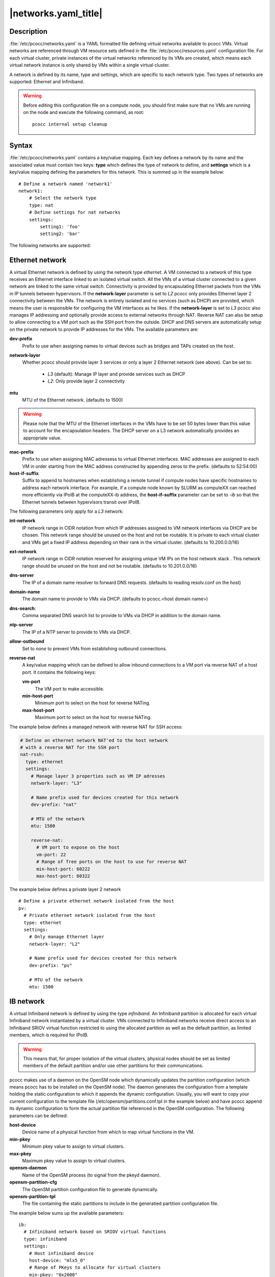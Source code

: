 .. _networks.yaml:

|networks.yaml_title|
=====================

Description
***********

:file:`/etc/pcocc/networks.yaml` is a YAML formatted file defining virtual networks available to pcocc VMs. Virtual networks are referenced through VM resource sets defined in the :file:`/etc/pcocc/resources.yaml` configuration file. For each virtual cluster, private instances of the virtual networks referenced by its VMs are created, which means each virtual network instance is only shared by VMs within a single virtual cluster.

A network is defined by its name, type and settings, which are specific to each network type. Two types of networks are supported: Ethernet and Infiniband.

.. warning::
  Before editing this configuration file on a compute node, you should first make sure that no VMs are running on the node and execute the following command, as root::

   pcocc internal setup cleanup


Syntax
******

:file:`/etc/pcocc/networks.yaml` contains a key/value mapping. Each key defines a network by its name and the associated value must contain two keys: **type** which defines the type of network to define, and **settings** which is a key/value mapping defining the parameters for this network.  This is summed up in the example below::

    # Define a network named 'network1'
    network1:
        # Select the network type
        type: nat
        # Define settings for nat networks
        settings:
            setting1: 'foo'
            setting2: 'bar'

The following networks are supported:

Ethernet network
****************
A virtual Ethernet network is defined by using the network type *ethernet*. A VM connected to a network of this type receives an Ethernet interface linked to an isolated virtual switch. All the VMs of a virtual cluster connected to a given network are linked to the same virtual switch. Connectivity is provided by encapsulating Ethernet packets from the VMs in IP tunnels between hypervisors. If the **network-layer** parameter is set to *L2* pcocc only provides Ethernet layer 2 connectivity between the VMs. The network is entirely isolated and no services (such as DHCP) are provided, which means the user is responsible for configuring the VM interfaces as he likes. If the **network-layer** is set to *L3* pcocc also manages IP addressing and optionally provide access to external networks through NAT. Reverse NAT can also be setup to allow connecting to a VM port such as the SSH port from the outside. DHCP and DNS servers are automatically setup on the private network to provide IP addresses for the VMs. The available parameters are:

**dev-prefix**
 Prefix to use when assigning names to virtual devices such as bridges and TAPs created on the host.
**network-layer**
 Whether pcocc should provide layer 3 services or only a layer 2 Ethernet network (see above). Can be set to:

   * *L3* (default): Manage IP layer and provide services such as DHCP
   * *L2*: Only provide layer 2 connectivity

**mtu**
 MTU of the Ethernet network. (defaults to 1500)

.. warning::
 Please note that the MTU of the Ethernet interfaces in the VMs have to be set 50 bytes lower than this value to account for the encapsulation headers. The DHCP server on a L3 network automatically provides an appropriate value.

**mac-prefix**
 Prefix to use when assigning MAC adressess to virtual Ethernet interfaces. MAC addresses are assigned to each VM in order starting from the MAC address constructed by appending zeros to the prefix. (defaults to 52:54:00)
**host-if-suffix**
 Suffix to append to hostnames when establishing a remote tunnel if compute nodes have specific hostnames to address each network interface. For example, if a compute node known by SLURM as computeXX can reached more efficiently via IPoIB at the computeXX-ib address, the **host-if-suffix** parameter can be set to *-ib* so that the Ethernet tunnels between hypervisors transit over IPoIB.

The following parameters only apply for a *L3* network:

**int-network**
 IP network range in CIDR notation from which IP addresses assigned to VM network interfaces via DHCP are be chosen. This network range should be unused on the host and not be routable. It is private to each virtual cluster and VMs get a fixed IP address depending on their rank in the virtual cluster. (defaults to 10.200.0.0/16)
**ext-network**
 IP network range in CIDR notation reserved for assigning unique VM IPs on the host network stack . This network range should be unused on the host and not be routable. (defaults to 10.201.0.0/16)
**dns-server**
 The IP of a domain name resolver to forward DNS requests. (defaults to reading resolv.conf on the host)
**domain-name**
 The domain name to provide to VMs via DHCP. (defaults to pcocc.<host domain name>)
**dns-search**:
 Comma separated DNS search list to provide to VMs via DHCP in addition to the domain name.
**ntp-server**
 The IP of a NTP server to provide to VMs via DHCP.
**allow-outbound**
 Set to *none* to prevent VMs from establishing outbound connections.
**reverse-nat**
 A key/value mapping which can be defined to allow inbound connections to a VM port via reverse NAT of a host port. It contains the following keys:

 **vm-port**
  The VM port to make accessible.
 **min-host-port**
  Minimum port to select on the  host for reverse NATing.
 **max-host-port**
  Maximum port to select on the  host for reverse NATing.


The example below defines a managed network with reverse NAT for SSH access:

.. code-block:: yaml

  # Define an ethernet network NAT'ed to the host network
  # with a reverse NAT for the SSH port
  nat-rssh:
    type: ethernet
    settings:
      # Manage layer 3 properties such as VM IP adresses
      network-layer: "L3"

      # Name prefix used for devices created for this network
      dev-prefix: "nat"

      # MTU of the network
      mtu: 1500

      reverse-nat:
        # VM port to expose on the host
        vm-port: 22
        # Range of free ports on the host to use for reverse NAT
        min-host-port: 60222
        max-host-port: 60322

The example below defines a private layer 2 network ::

  # Define a private ethernet network isolated from the host
  pv:
    # Private ethernet network isolated from the host
    type: ethernet
    settings:
      # Only manage Ethernet layer
      network-layer: "L2"

      # Name prefix used for devices created for this network
      dev-prefix: "pv"

      # MTU of the network
      mtu: 1500

IB network
**********

A virtual Infiniband network is defined by using the type *infiniband*. An Infiniband partition is allocated for each virtual Infiniband network instantiated by a virtual cluster. VMs connected to Infiniband networks receive direct access to an Infiniband SRIOV virtual function restricted to using the allocated partition as well as the default partition, as limited members, which is required for IPoIB.

.. warning::
 This means that, for proper isolation of the virtual clusters, physical nodes should be set as limited members of the default partition and/or use other partitions for their communications.

pcocc makes use of a daemon on the OpenSM node which dynamically updates the partition configuration (which means pcocc has to be installed on the OpenSM node). The daemon generates the configuration from a template holding the static configuration to which it appends the dynamic configuration. Usually, you will want to copy your current configuration to the template file (/etc/opensm/partitions.conf.tpl in the example below) and have pcocc append its dynamic configuration to form the actual partition file referenced in the OpenSM configuration. The following parameters can be defined:

**host-device**
 Device name of a physical function from which to map virtual functions in the VM.
**min-pkey**
 Minimum pkey value to assign to virtual clusters.
**max-pkey**
 Maximum pkey value to assign to virtual clusters.
**opensm-daemon**
 Name of the OpenSM process (to signal from the pkeyd daemon).
**opensm-partition-cfg**
 The OpenSM partition configuration file to generate dynamically.
**opensm-partition-tpl**
 The file containing the static partitions to include in the generatied partition configuration file.

The example below sums up the available parameters::

    ib:
      # Infiniband network based on SRIOV virtual functions
      type: infiniband
      settings:
        # Host infiniband device
        host-device: "mlx5_0"
        # Range of PKeys to allocate for virtual clusters
        min-pkey: "0x2000"
        max-pkey: "0x3000"
        # Resource manager token to request when allocating this network
        license: "pkey"
        # Name of opensm process
        opensm-daemon: "opensm"
        # Configuration file for opensm partitions
        opensm-partition-cfg: /etc/opensm/partitions.conf
        # Template for generating the configuration file for opensm partitions
        opensm-partition-tpl: /etc/opensm/partitions.conf.tpl


Sample configuration file
*************************

This is the default configuration file for reference::

    # Define an ethernet network NAT'ed to the host network
    # with a reverse NAT for the SSH port
    nat-rssh:
      type: ethernet
      settings:
        # Manage layer 3 properties such as VM IP adresses
        network-layer: "L3"

        # Private IP range for VM interfaces on this ethernet network.
        int-network: "10.251.0.0/16"

        # External IP range used to map private VM IPs to unique VM IPs on the
        # host network stack for NAT.
        ext-network: "10.250.0.0/16"

        # Name prefix used for devices created for this network
        dev-prefix: "nat"

        # MTU of the network
        mtu: 1500

        reverse-nat:
          # VM port to expose on the host
          vm-port: 22
          # Range of free ports on the host to use for reverse NAT
          min-host-port: 60222
          max-host-port: 60322

        # Suffix to append to remote hostnames when tunneling
        # Ethernet packets
        host-if-suffix: ""


    # Define a private ethernet network isolated from the host
    pv:
      # Private ethernet network isolated from the host
      type: ethernet
      settings:
        # Only manage Ethernet layer
        network-layer: "L2"

        # Name prefix used for devices created for this network
        dev-prefix: "pv"

        # MTU of the network
        mtu: 1500

        # Suffix to append to remote hostnames when tunneling
        # Ethernet packets
        host-if-suffix: ""


    # Define a private Infiniband network
    ib:
      # Infiniband network based on SRIOV virtual functions
      type: infiniband
      settings:
        # Host infiniband device
        host-device: "mlx5_0"
        # Range of PKeys to allocate for virtual clusters
        min-pkey: "0x2000"
        max-pkey: "0x3000"
        # Resource manager token to request when allocating this network
        license: "pkey"
        # Name of opensm process
        opensm-daemon: "opensm"
        # Configuration file for opensm partitions
        opensm-partition-cfg: /etc/opensm/partitions.conf
        # Template for generating the configuration file for opensm partitions
        opensm-partition-tpl: /etc/opensm/partitions.conf.tpl


See also
********

:ref:`pcocc-template(1)<template>`, :ref:`pcocc-templates.yaml(5)<templates.yaml>`, :ref:`pcocc-networks.yaml(5)<networks.yaml>`, :ref:`pcocc-resources.yaml(5)<resources.yaml>`, :ref:`pcocc-newvm-tutorial(7)<newvm>`, :ref:`pcocc-configvm-tutorial(7)<configvm>`
